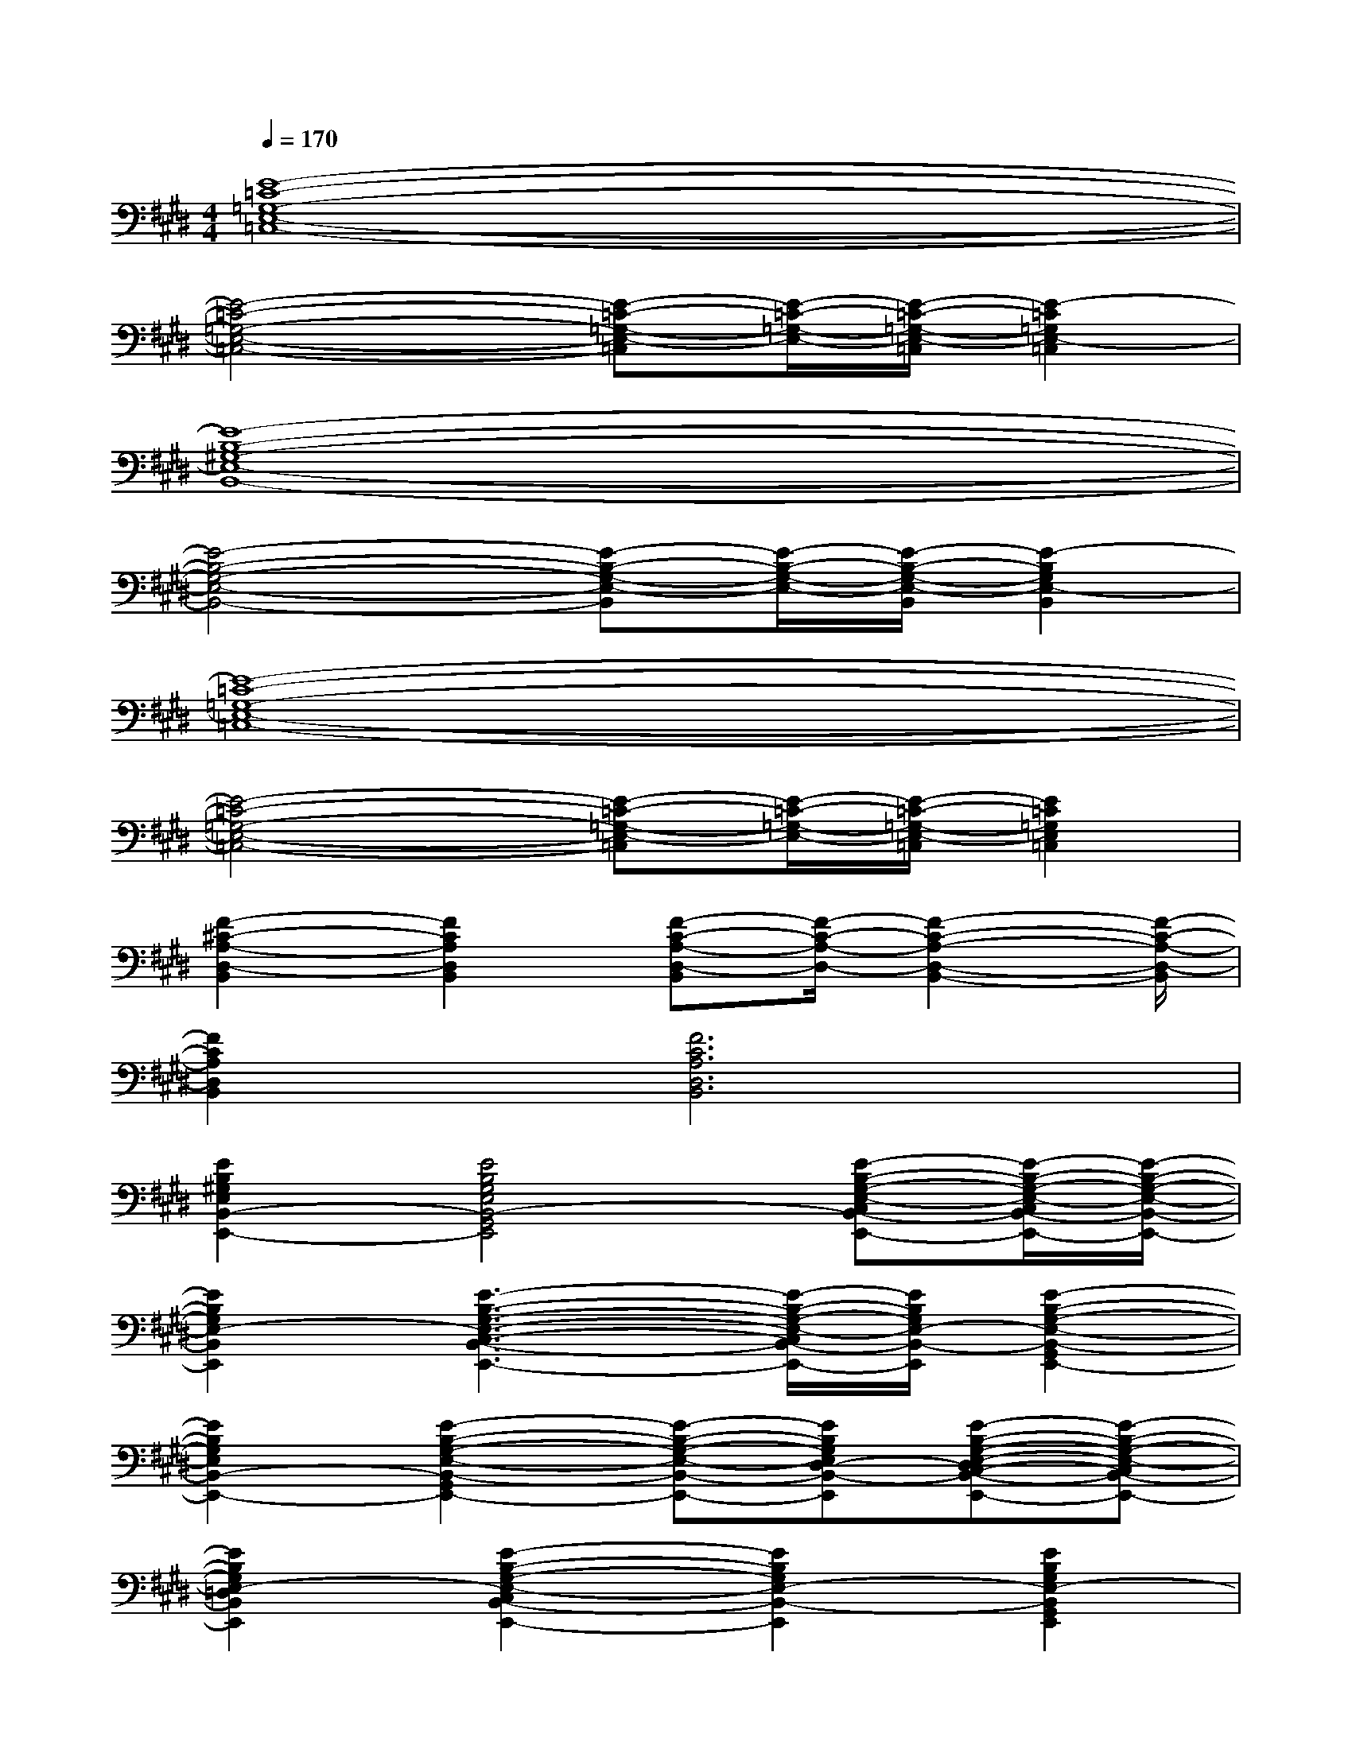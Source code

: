 X:1
T:
M:4/4
L:1/8
Q:1/4=170
K:E%4sharps
V:1
[E8-=C8-=G,8-E,8-=C,8-]|
[E4-=C4-=G,4-E,4-=C,4-][E-=C-=G,-E,-=C,][E/2-=C/2-=G,/2-E,/2-][E/2-=C/2-=G,/2-E,/2-=C,/2][E2-=C2=G,2E,2-=C,2]|
[E8-B,8-^G,8-E,8-B,,8-]|
[E4-B,4-G,4-E,4-B,,4-][E-B,-G,-E,-B,,][E/2-B,/2-G,/2-E,/2-][E/2-B,/2-G,/2-E,/2-B,,/2][E2-B,2G,2E,2-B,,2]|
[E8-=C8-=G,8-E,8-=C,8-]|
[E4-=C4-=G,4-E,4-=C,4-][E-=C-=G,-E,-=C,][E/2-=C/2-=G,/2-E,/2-][E/2-=C/2-=G,/2-E,/2-=C,/2][E2=C2=G,2E,2=C,2]|
[F2-^C2-A,2-D,2-B,,2][F2C2A,2D,2B,,2][F-C-A,-D,-B,,][F/2-C/2-A,/2-D,/2-][F2-C2-A,2-D,2-B,,2-][F/2-C/2-A,/2-D,/2-B,,/2]|
[F2C2A,2D,2B,,2][F6C6A,6D,6B,,6]|
[E2B,2^G,2E,2B,,2-E,,2-][E4B,4G,4E,4B,,4-G,,4E,,4][E-B,-G,-E,-C,B,,-E,,-][E/2-B,/2-G,/2-E,/2-C,/2B,,/2-E,,/2-][E/2-B,/2-G,/2-E,/2-B,,/2-E,,/2-]|
[E2B,2G,2E,2-B,,2E,,2][E3-B,3-G,3-E,3-C,3-B,,3-E,,3-][E/2-B,/2-G,/2-E,/2-C,/2B,,/2-E,,/2-][E/2B,/2G,/2E,/2-B,,/2-E,,/2][E2-B,2-G,2-E,2-B,,2-G,,2E,,2-]|
[E2B,2G,2E,2B,,2-E,,2-][E2-B,2-G,2-E,2-B,,2-G,,2E,,2-][E-B,-G,-E,-B,,-E,,-][EB,G,E,D,-B,,-E,,][E-B,-G,-E,-D,C,-B,,-E,,-][E-B,-G,-E,-C,B,,-E,,-]|
[E2B,2G,2E,2-=D,2B,,2E,,2][E2-B,2-G,2-E,2-C,2B,,2-E,,2-][E2B,2G,2E,2-B,,2-E,,2][E2B,2G,2E,2-B,,2G,,2E,,2]|
[E2B,2G,2E,2B,,2-E,,2-][E2B,2G,2E,2B,,2-G,,2E,,2][E-B,-G,-E,-B,,-E,,][E/2B,/2G,/2E,/2^D,/2-B,,/2-E,,/2][E/2B,/2G,/2E,/2D,/2-B,,/2-][E-B,-G,-E,-D,C,-B,,-E,,][E/2B,/2G,/2E,/2C,/2-B,,/2E,,/2][E/2B,/2G,/2E,/2C,/2B,,/2]|
[E2B,2G,2E,2-=D,2B,,2E,,2][E2B,2G,2E,2-C,2B,,2-E,,2][E-B,-G,-E,-B,,-E,,][E/2B,/2G,/2E,/2-B,,/2-E,,/2][E/2B,/2G,/2E,/2-B,,/2-][E2B,2G,2E,2-B,,2G,,2E,,2]|
[=G2C2A,2-E,2-A,,2-][=G2C2A,2-E,2-C,2A,,2][=G-C-A,-E,-A,,][=G/2C/2A,/2-E,/2-][=G/2C/2A,/2-E,/2-A,,/2][=G-C-A,-F,E,-A,,-][=G/2-C/2-A,/2-E,/2-A,,/2-][=G/2C/2A,/2F,/2E,/2A,,/2]|
[=G-C-A,-=G,E,-A,,-][=G/2-C/2-A,/2-E,/2-A,,/2-][=G/2C/2A,/2=G,/2E,/2A,,/2][=G2C2A,2-F,2E,2-A,,2][=G-C-A,-E,-A,,][=G/2C/2A,/2-E,/2-][=G/2C/2A,/2-E,/2-A,,/2][=G2C2A,2E,2-C,2A,,2]
